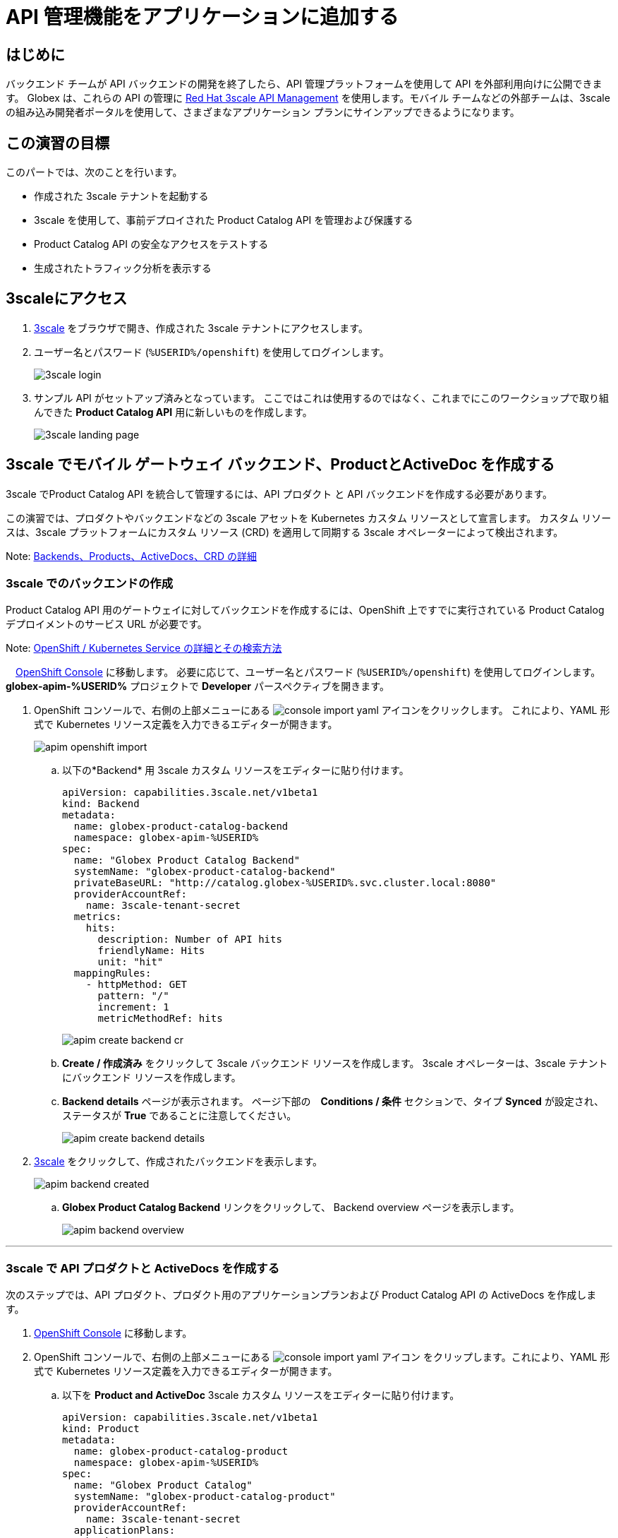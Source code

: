 :imagesdir: ../assets/images

= API 管理機能をアプリケーションに追加する

== はじめに

バックエンド チームが API バックエンドの開発を終了したら、API 管理プラットフォームを使用して API を外部利用向けに公開できます。 Globex は、これらの API の管理に  https://www.redhat.com/en/technologies/jboss-middleware/3scale[Red Hat 3scale API Management,role=external,window=product_page] を使用します。モバイル チームなどの外部チームは、3scale の組み込み開発者ポータルを使用して、さまざまなアプリケーション プランにサインアップできるようになります。

== この演習の目標
このパートでは、次のことを行います。

* 作成された 3scale テナントを起動する
* 3scale を使用して、事前デプロイされた Product Catalog API を管理および保護する
* Product Catalog API の安全なアクセスをテストする
* 生成されたトラフィック分析を表示する

== 3scaleにアクセス
. https://3scale-%USERID%-admin.%SUBDOMAIN%[3scale^,window=3scale] をブラウザで開き、作成された 3scale テナントにアクセスします。
. ユーザー名とパスワード (`%USERID%/openshift`) を使用してログインします。
+
image:3scale-login.png[] 
. サンプル API がセットアップ済みとなっています。 ここではこれは使用するのではなく、これまでにこのワークショップで取り組んできた *Product Catalog API*  用に新しいものを作成します。
+
image:3scale-landing-page.png[]


[#3scale-definitions]
== 3scale でモバイル ゲートウェイ バックエンド、ProductとActiveDoc を作成する

3scale でProduct Catalog API を統合して管理するには、API プロダクト と API バックエンドを作成する必要があります。

この演習では、プロダクトやバックエンドなどの 3scale アセットを Kubernetes カスタム リソースとして宣言します。 カスタム リソースは、3scale プラットフォームにカスタム リソース (CRD) を適用して同期する 3scale オペレーターによって検出されます。

Note: <<appendix.adoc#3scale-definitions, Backends、Products、ActiveDocs、CRD の詳細>>

[#create-backend]
=== 3scale でのバックエンドの作成

Product Catalog API 用のゲートウェイに対してバックエンドを作成するには、OpenShift 上ですでに実行されている Product Catalog デプロイメントのサービス URL が必要です。 +

Note: <<appendix.adoc#openshift-service, OpenShift / Kubernetes Service の詳細とその検索方法>>

.　link:https://console-openshift-console.%SUBDOMAIN%/topology/ns/globex-apim-%USERID%?view=graph[OpenShift Console^,role=external,window=console] に移動します。 必要に応じて、ユーザー名とパスワード (`%USERID%/openshift`) を使用してログインします。 *globex-apim-%USERID%* プロジェクトで *Developer* パースペクティブを開きます。
. OpenShift コンソールで、右側の上部メニューにある image:console-import-yaml.png[] アイコンをクリックします。 これにより、YAML 形式で Kubernetes リソース定義を入力できるエディターが開きます。
+
image:apim-openshift-import.png[]
+
.. 以下の*Backend* 用 3scale カスタム リソースをエディターに貼り付けます。
+
[.console-input]
[source,yaml]
----
apiVersion: capabilities.3scale.net/v1beta1
kind: Backend
metadata:
  name: globex-product-catalog-backend
  namespace: globex-apim-%USERID%
spec:
  name: "Globex Product Catalog Backend"
  systemName: "globex-product-catalog-backend"
  privateBaseURL: "http://catalog.globex-%USERID%.svc.cluster.local:8080"
  providerAccountRef:
    name: 3scale-tenant-secret
  metrics:
    hits:
      description: Number of API hits
      friendlyName: Hits
      unit: "hit"
  mappingRules:
    - httpMethod: GET
      pattern: "/"
      increment: 1
      metricMethodRef: hits

----
+
image:apim-create-backend-cr.png[] 
+
.. *Create / 作成済み* をクリックして 3scale バックエンド リソースを作成します。 3scale オペレーターは、3scale テナントにバックエンド リソースを作成します。
.. *Backend details* ページが表示されます。 ページ下部の　*Conditions / 条件* セクションで、タイプ  *Synced* が設定され、ステータスが *True* であることに注意してください。
+
image:apim-create-backend-details.png[] 
. https://3scale-%USERID%-admin.%SUBDOMAIN%[3scale^,window=3scale] をクリックして、作成されたバックエンドを表示します。
+
image:apim-backend-created.png[] 
+
.. *Globex Product Catalog Backend* リンクをクリックして、 Backend overview ページを表示します。
+
image:apim-backend-overview.png[] 


---

[#3scale-product]
=== 3scale で API プロダクトと ActiveDocs を作成する
次のステップでは、API プロダクト、プロダクト用のアプリケーションプランおよび Product Catalog API の ActiveDocs を作成します。

. link:https://console-openshift-console.%SUBDOMAIN%/topology/ns/globex-%USERID%?view=graph[OpenShift Console^,role=external,window=console] に移動します。
. OpenShift コンソールで、右側の上部メニューにある image:console-import-yaml.png[] アイコン
をクリップします。これにより、YAML 形式で Kubernetes リソース定義を入力できるエディターが開きます。
.. 以下を *Product and ActiveDoc* 3scale カスタム リソースをエディターに貼り付けます。
+
[.console-input]
[source,yaml]
----
apiVersion: capabilities.3scale.net/v1beta1
kind: Product
metadata:
  name: globex-product-catalog-product
  namespace: globex-apim-%USERID%
spec:
  name: "Globex Product Catalog"
  systemName: "globex-product-catalog-product"
  providerAccountRef:
    name: 3scale-tenant-secret
  applicationPlans:
    basic:
      name: "Globex Catalog Basic Plan"
      setupFee: "0"
      published: true
    premium:
      name: "Globex Catalog Premium Plan"
      setupFee: "100"
      published: true
  backendUsages:
    globex-product-catalog-backend:
      path: /

---
kind: ActiveDoc
apiVersion: capabilities.3scale.net/v1beta1
metadata:
  name: globex-product-catalog-activedoc
  namespace: globex-apim-%USERID%
spec:
  activeDocOpenAPIRef:
    url: "https://service-registry-%USERID%.%SUBDOMAIN%/apis/registry/v2/groups/globex/artifacts/ProductCatalogAPI"
  published: true
  name: globex-product-catalog-activedoc
  providerAccountRef:
    name: 3scale-tenant-secret
  productSystemName: globex-product-catalog-product
    
----
+
image:apim-prod-activedoc-cr.png[] 
.. *Create / 作成済み* をクリックして 3scale リソースを作成すると、3scale オペレーターがこれらのリソースを 3scale テナントに作成します。
+
image:apim-prod-activedoc-created.png[]
. https://3scale-%USERID%-admin.%SUBDOMAIN%[3scale^,window=3scale] をクリックして、作成されたプロダクトを表示します。
+
image:apim-prod-created.png[] 
. *Globex Product Catalog* プロダクトのリンクをクリックして、概要ページを表示します。 作成した  *バックエンド* と *アプリケーションプラン* がプロダクトにアタッチされていることを確認してください。
+
image:apim-prod-overview.png[] 

+
. 左側のナビゲーションにある *ActiveDocs* リンクをクリックします。
+
image:apim-prod-activedocs.png[] 
+
.. *globex-product-catalog-activedoc* ActiveDoc をクリックして API を表示します。
+
image:apim-activedoc-view.png[]

[#apicast]
. Product Catalog API へのアクセスを開始する前に、以下のように APIcast の設定をプロモートする必要があります。 +
+
Note: <<appendix.adoc#apicast, APIcast の詳細>>

. https://3scale-%USERID%-admin.%SUBDOMAIN%[3scale Dashboard^,window=3scale] の Products セクションで、 *Globex Product Catalog* をクリックしてプロダクトの概要ページを表示します。
. 左側のメニューから、 *Integration* > *Configuration* を選択します。
+
image:apim-prod-integ-config.png[]
.  *APIcast Configuration* で、 *Promote to v.x Staging APICast* をクリックして APIcast Configuration をプロモートします。
+
image::apim-promote-staging.png[]
. 同様に、 *Promote to v.x Production APICast* をクリックします。
+
image::apim-promote-prod.png[]


== デフォルトアカウントのアプリケーションを作成する

. 上部のメニュー バーから 3scale の  https://3scale-%USERID%-admin.%SUBDOMAIN%/buyers/accounts[Audience section^, window=3scale] に移動します。
+
image:apim-audeince-menu.png[] 
.  *Accounts > Listing* ページが表示され、すでに作成されているデフォルトの *Developer*  アカウントが表示されます。
+
image:apim-developer-account.png[]
.  *Developer* をクリックして、Developer アカウントの詳細を表示します。
.. ページ上部の *+++<u>1 Application</u>+++* のリンクをクリックします。
+
image:apim-dev-acc-details.png[]
. この Developer ユーザーに関連付けられているアプリケーションの既存のリストが表示されます。
.. このユーザーに関連付けられているデフォルトのアプリケーションがすでに存在することに注意してください。
.. *Create application* ボタンをクリックします。
+
image:apim-create-app.png[]
. *Create Application* ページで次の詳細を選択/入力します。
* Product
+
[.console-input]
[source,yaml]
----
Globex Product Catalog
----
* Application plan
+
[.console-input]
[source,yaml]
----
Globex Catalog Basic Plan
----
* Name
+
[.console-input]
[source,yaml]
----
product-catalog-basic
----
* Description
+
[.console-input]
[source,yaml]
----
Globex Product Catalog - Basic App
----

+
image:apim-new-app-data.png[]
. *Create application* ボタンをクリックします。
. 以下に示すように、*product-catalog-basic* アプリケーションの詳細が表示されます。
+
image:apim-create-app-success.png[]
. 上のスクリーンショットで強調表示されている、*API Credentials* セクションの下に表示される `User Key` をメモします。 これは、API を呼び出すときに使用されます。
[NOTE]
====
Note: 実際には、開発者は 3scale に組み込まれている開発者ポータルからアプリケーションを作成します。
====

{empty}

---

==  Product Catalog API アクセスのテスト

この API の安全なアクセスをテストするには、Product Catalog API エンドポイントから読み取りブラウザーに表示する、単純な Angular アプリケーションを使用します。

. link:https://console-openshift-console.%SUBDOMAIN%/topology/ns/globex-apim-%USERID%?view=graph[OpenShift Console,role=external,window=console] に移動して、*globex-apim-%USERID%* プロジェクトにアクセスします。
. Angular モバイル アプリケーションを表示するには、下のスクリーンショットで強調表示されている *Open URL* アイコンをクリックします。
+
image:apim-launch-mobile.png[]
. アプリケーションはまだ Product Catalog API  と通信するように構成されていないため、空のページが表示されます。 次の手順では、Product Catalog API に接続するようにアプリを構成します。
+
image:apim-mobile-empty.png[]
. 以下で強調表示されているように、すでに開いている OpenShift コンソールで　*globex-mobile* をクリックして、 *Deployment* の詳細を表示します。
+
image:apim-namespace.png[]
. deployment パネルで、*globex-mobile* のデプロイメントをクリックして、Deployment の詳細ページに移動します。
+
image:apim-mobile-deployment-panel.png[]
. Deployment details ページで *Environment / 環境* タブをクリックします。
+
image:apim-mobile-deployment-details.png[]
.  `replace-me` という値を持つ変数が 2 つあることに注意してください。 3scale がフェッチする必要があるこれらの変数を更新する必要があります。 +
. 以下の指示に従って 2 つのプレースホルダーを更新します。
+
image:apim-mobile-env.png[]
. *GLOBEX_PRODUCT_CATALOG_API*: 3scale で作成された *Globex Product Catalog* のステージング APICast URL を使用します。
* https://3scale-%USERID%-admin.%SUBDOMAIN%[3scale Dashboard^,window=3scale] に移動し、 *Globex Product Catalog* リンクをクリックして Product の詳細を表示します。
* 次に、左側のナビゲーションから *Integration > Configuration* に移動し、 *Staging APIcast* セクションに表示されている URL をコピーします。
+
image:apim-staging-url.png[]
+
* 上記の手順でコピーした URL を、globex-mobile Deployment の環境変数 *GLOBEX_PRODUCT_CATALOG_API* に貼り付けます。
+
image:apim-staging-url-pasted.png[]
. *USER_KEY*: これは、アプリケーション プランにサインアップしたときに提供された API 認証情報です。
** https://3scale-%USERID%-admin.%SUBDOMAIN%/p/admin/applications[Applications^,window=3scale] をクリックして *Applications for Developer*  アカウントのリストを表示し、 *product-catalog-basic* アプリケーションをクリックします。
+
image:apim-developer-applications.png[]
** このページに示されているように *User Key* をコピーします。
+
image:apim-user-key-var.png[]
** これを Deployment の環境変数 *USER_KEY* に貼り付けます。
+
image:apim-user-key-pasted.png[]
. globalx-mobile Deployment の環境値は次のようになります。 ページの下部にある *Save / 保存*  ボタンをクリックします。
+
image:apim-mobile-env-complete.png[]

. 新しいエンドポイントと user_key を使用して新しいポッドが自動的に作成され、アプリケーションをテストする準備が整います。
.. Pods タブをクリックして、新しいポッドの作成を確認します。 素早く行う必要があり、そうしないとポッドの作成を見逃してしまう可能性があります:)
+
image:apim-mobile-new-pod.png[]
. https://globex-mobile-globex-apim-%USERID%.%SUBDOMAIN%[Globex Mobile^,window=mobile] に移動して、ブラウザで製品を表示します。 データのロードには数秒かかる場合があります。
+
image:apim-mobile-browser-view.png[]


== トラフィック分析の表示
. https://globex-mobile-globex-apim-%USERID%.%SUBDOMAIN%[Globex Mobile^,window=mobile] page を２、３回リフレッシュして、トラフィックを発生させます。
. https://3scale-%USERID%-admin.%SUBDOMAIN%[3scale Dashboard^,window=3scale] に移動し、 *Globex Product Catalog* プロダクトをクリックしてプロダクトの詳細を表示します。
. 左側のメニューで *Analytics -> Traffic* リンクをクリックします。  *Hits* の詳細が表示されます。
. このセクションでは、プロダクトのヒット数やその他のトラフィック分析の詳細に関する洞察も提供します。
+
image:apim-traffic.png[]
 

== Summary

おめでとうございます！ このワークショップの *OpenShift API Management を使用した API の管理とセキュリティ保護* モジュールは終了しました。 Red Hat build of Apicurio Registry、 Red Hat 3scale API Management、API Designer や Microcks など、あらゆるテクノロジーを使用した API ライフサイクル管理のさまざまな側面について学びました。

さらに知りたい場合は、 https://developers.redhat.com/topics/api-management[API Management, window=_blank] のリンクを参照してください。
